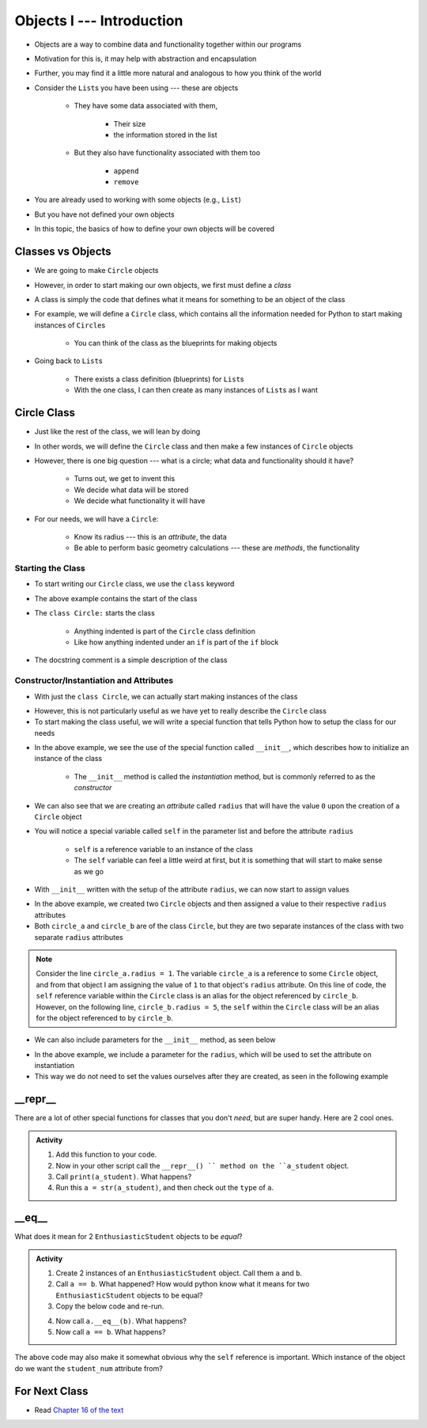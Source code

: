 **************************
Objects I --- Introduction
**************************


* Objects are a way to combine data and functionality together within our programs
* Motivation for this is, it may help with abstraction and encapsulation
* Further, you may find it a little more natural and analogous to how you think of the world

* Consider the ``List``\s you have been using --- these are objects

    * They have some data associated with them,

        * Their size
        * the information stored in the list

    * But they also have functionality associated with them too

        * ``append``
        * ``remove``


* You are already used to working with some objects (e.g., ``List``)
* But you have not defined your own objects
* In this topic, the basics of how to define your own objects will be covered

	  
Classes vs Objects
==================

* We are going to make ``Circle`` objects
* However, in order to start making our own objects, we first must define a *class*
* A class is simply the code that defines what it means for something to be an object of the class
* For example, we will define a ``Circle`` class, which contains all the information needed for Python to start making instances of ``Circle``\s

    * You can think of the class as the blueprints for making objects

* Going back to ``List``\s

    * There exists a class definition (blueprints) for ``List``\s
    * With the one class, I can then create as many instances of ``List``\s as I want


Circle Class
============

* Just like the rest of the class, we will lean by doing
* In other words, we will define the ``Circle`` class and then make a few instances of ``Circle`` objects

* However, there is one big question --- what is a circle; what data and functionality should it have?

    * Turns out, we get to invent this
    * We decide what data will be stored
    * We decide what functionality it will have

* For our needs, we will have a ``Circle``:

    * Know its radius --- this is an *attribute*, the data
    * Be able to perform basic geometry calculations --- these are *methods*, the functionality


Starting the Class
------------------

* To start writing our ``Circle`` class, we use the ``class`` keyword

.. code-block:: python
    :linenos:

    class Circle:
        """
        A class for representing circle based on its radius. The class provides functionality to perform basic geometry
        calculations (diameter, area, circumference).
        """

* The above example contains the start of the class
* The ``class Circle:`` starts the class

    * Anything indented is part of the ``Circle`` class definition
    * Like how anything indented under an ``if`` is part of the ``if`` block

* The docstring comment is a simple description of the class


Constructor/Instantiation and Attributes
----------------------------------------

* With just the ``class Circle``, we can actually start making instances of the class

.. code-block:: python
    :linenos:

    some_circle = Circle()
    print(type(some_circle))    # Results in something like <class '__main__.Circle'>


* However, this is not particularly useful as we have yet to really describe the ``Circle`` class
* To start making the class useful, we will write a special function that tells Python how to setup the class for our needs

.. code-block:: python
    :linenos:

    class Circle:
        """
        A class for representing circle based on its radius. The class provides functionality to perform basic geometry
        calculations (diameter, area, circumference).
        """

        def __init__(self):
            """
            Creates a Circle object with a radius of 0.
            """
            self.radius = 0


* In the above example, we see the use of the special function called ``__init__``, which describes how to initialize an instance of the class

    * The ``__init__`` method is called the *instantiation* method, but is commonly referred to as the *constructor*

* We can also see that we are creating an *attribute* called ``radius`` that will have the value ``0`` upon the creation of a ``Circle`` object

* You will notice a special variable called ``self`` in the parameter list and before the attribute ``radius``

    * ``self`` is a reference variable to an instance of the class
    * The ``self`` variable can feel a little weird at first, but it is something that will start to make sense as we go


* With ``__init__`` written with the setup of the attribute ``radius``, we can now start to assign values

.. code-block:: python
    :linenos:

    circle_a = Circle()
    circle_b = Circle()

    circle_a.radius = 1
    circle_b.radius = 5

    print(circle_a.radius)      # Results in 1
    print(circle_b.radius)      # Results in 5


* In the above example, we created two ``Circle`` objects and then assigned a value to their respective ``radius`` attributes
* Both ``circle_a`` and ``circle_b`` are of the class ``Circle``, but they are two separate instances of the class with two separate ``radius`` attributes

.. note::

    Consider the line ``circle_a.radius = 1``. The variable ``circle_a`` is a reference to some ``Circle`` object, and
    from that object I am assigning the value of ``1`` to that object's ``radius`` attribute. On this line of code, the
    ``self`` reference variable within the ``Circle`` class is an alias for the object referenced by ``circle_b``.
    However, on the following line, ``circle_b.radius = 5``, the ``self`` within the ``Circle`` class will be an alias
    for the object referenced to by ``circle_b``.


* We can also include parameters for the ``__init__`` method, as seen below

.. code-block:: python
    :linenos:

    class Circle:
        """
        A class for representing circle based on its radius. The class provides functionality to perform basic geometry
        calculations (diameter, area, circumference).
        """

        def __init__(self, radius: float):
            """
            Creates a Circle object with the specified radius.

            :param radius: The radius of the Circle
            :type radius: float
            """
            self.radius = radius


* In the above example, we include a parameter for the ``radius``, which will be used to set the attribute on instantiation
* This way we do not need to set the values ourselves after they are created, as seen in the following example

.. code-block:: python
    :linenos:

    circle_a = Circle(1)
    circle_b = Circle(5)

    print(circle_a.radius)      # Results in 1
    print(circle_b.radius)      # Results in 5



__repr__
========

There are a lot of other special functions for classes that you don't *need*, but are super handy. Here are 2 cool ones. 

    .. code-block:: python
        :linenos:
      
        def __repr__(self):
            '''
            A method which will return some string representation of the object. This will he handy for debugging and stuff.
            '''
            return 'First Name: ' + self.first_name + '\nlast_name: ' + self.last_name + '\nStudent Number: ' + self.student_num + '\nCurrent Average: ' + str(self.current_avg)

.. admonition:: Activity
    :class: activity

    1. Add this function to your code. 

    2. Now in your other script call the ``__repr__() `` method on the ``a_student`` object.

    3. Call ``print(a_student)``. What happens?
   
    4. Run this ``a = str(a_student)``, and then check out the ``type`` of ``a``. 

__eq__
======

What does it mean for 2 ``EnthusiasticStudent`` objects to be *equal*?

.. admonition:: Activity
    :class: activity

    1. Create 2 instances of an ``EnthusiasticStudent`` object. Call them ``a`` and ``b``.

    2. Call ``a == b``. What happened? How would python know what it means for two ``EnthusiasticStudent`` objects to be equal?

    3. Copy the below code and re-run. 


    .. code-block:: python
        :linenos:
      
        def __eq__(self, anotherThing):
            '''
            A method to check if 2 EnthusiasticStudent are the same. What does it mean for 2 things to be the same? 
            Well, WE get to make that up!
            (Although, we should pick something that makes sense...)
            '''
            return self.student_num == anotherThing.student_num


    4. Now call ``a.__eq__(b)``. What happens?

    5. Now call ``a == b``. What happens?


The above code may also make it somewhat obvious why the ``self`` reference is important. Which instance of the object do we want the ``student_num`` attribute from?

			
For Next Class
==============

* Read `Chapter 16 of the text <http://openbookproject.net/thinkcs/python/english3e/classes_and_objects_II.html>`_